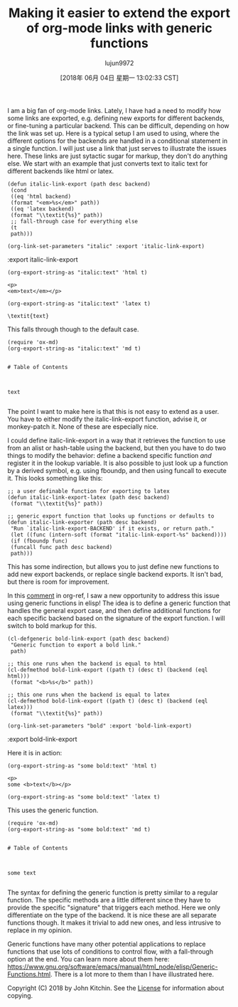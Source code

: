 #+TITLE: Making it easier to extend the export of org-mode links with generic functions
#+URL: http://kitchingroup.cheme.cmu.edu/blog/2018/05/09/Making-it-easier-to-extend-the-export-of-org-mode-links-with-generic-functions/
#+AUTHOR: lujun9972
#+TAGS: raw
#+DATE: [2018年 06月 04日 星期一 13:02:33 CST]
#+LANGUAGE:  zh-CN
#+OPTIONS:  H:6 num:nil toc:t \n:nil ::t |:t ^:nil -:nil f:t *:t <:nil
I am a big fan of org-mode links. Lately, I have had a need to modify how some links are exported, e.g. defining new exports for different backends, or fine-tuning a particular backend. This can be difficult, depending on how the link was set up. Here is a typical setup I am used to using, where the different options for the backends are handled in a conditional statement in a single function. I will just use a link that just serves to illustrate the issues here. These links are just sytactic sugar for markup, they don't do anything else. We start with an example that just converts text to italic text for different backends like html or latex.

#+BEGIN_EXAMPLE
    (defun italic-link-export (path desc backend)
     (cond
     ((eq 'html backend)
     (format "<em>%s</em>" path))
     ((eq 'latex backend)
     (format "\\textit{%s}" path))
     ;; fall-through case for everything else
     (t
     path)))

    (org-link-set-parameters "italic" :export 'italic-link-export)
#+END_EXAMPLE

:export
italic-link-export

#+BEGIN_EXAMPLE
    (org-export-string-as "italic:text" 'html t)
#+END_EXAMPLE

#+BEGIN_EXAMPLE
    <p>
    <em>text</em></p>
#+END_EXAMPLE

#+BEGIN_EXAMPLE
    (org-export-string-as "italic:text" 'latex t)
#+END_EXAMPLE

#+BEGIN_EXAMPLE
    \textit{text}
#+END_EXAMPLE

This falls through though to the default case.

#+BEGIN_EXAMPLE
    (require 'ox-md)
    (org-export-string-as "italic:text" 'md t)
#+END_EXAMPLE

#+BEGIN_EXAMPLE

    # Table of Contents



    text

#+END_EXAMPLE

The point I want to make here is that this is not easy to extend as a user. You have to either modify the italic-link-export function, advise it, or monkey-patch it. None of these are especially nice.

I could define italic-link-export in a way that it retrieves the function to use from an alist or hash-table using the backend, but then you have to do two things to modify the behavior: define a backend specific function /and/ register it in the lookup variable. It is also possible to just look up a function by a derived symbol, e.g. using fboundp, and then using funcall to execute it. This looks something like this:

#+BEGIN_EXAMPLE
    ;; a user definable function for exporting to latex
    (defun italic-link-export-latex (path desc backend)
     (format "\\textit{%s}" path))

    ;; generic export function that looks up functions or defaults to
    (defun italic-link-exporter (path desc backend)
     "Run `italic-link-export-BACKEND' if it exists, or return path."
     (let ((func (intern-soft (format "italic-link-export-%s" backend))))
     (if (fboundp func)
     (funcall func path desc backend)
     path)))
#+END_EXAMPLE

This has some indirection, but allows you to just define new functions to add new export backends, or replace single backend exports. It isn't bad, but there is room for improvement.

In this [[https://github.com/jkitchin/org-ref/issues/492#issuecomment-387806180][comment]] in org-ref, I saw a new opportunity to address this issue using generic functions in elisp! The idea is to define a generic function that handles the general export case, and then define additional functions for each specific backend based on the signature of the export function. I will switch to bold markup for this.

#+BEGIN_EXAMPLE
    (cl-defgeneric bold-link-export (path desc backend)
     "Generic function to export a bold link."
     path)

    ;; this one runs when the backend is equal to html
    (cl-defmethod bold-link-export ((path t) (desc t) (backend (eql html)))
     (format "<b>%s</b>" path))

    ;; this one runs when the backend is equal to latex
    (cl-defmethod bold-link-export ((path t) (desc t) (backend (eql latex)))
     (format "\\textit{%s}" path))

    (org-link-set-parameters "bold" :export 'bold-link-export)
#+END_EXAMPLE

:export
bold-link-export

Here it is in action:

#+BEGIN_EXAMPLE
    (org-export-string-as "some bold:text" 'html t)
#+END_EXAMPLE

#+BEGIN_EXAMPLE
    <p>
    some <b>text</b></p>
#+END_EXAMPLE

#+BEGIN_EXAMPLE
    (org-export-string-as "some bold:text" 'latex t)
#+END_EXAMPLE

This uses the generic function.

#+BEGIN_EXAMPLE
    (require 'ox-md)
    (org-export-string-as "some bold:text" 'md t)
#+END_EXAMPLE

#+BEGIN_EXAMPLE

    # Table of Contents



    some text

#+END_EXAMPLE

The syntax for defining the generic function is pretty similar to a regular function. The specific methods are a little different since they have to provide the specific "signature" that triggers each method. Here we only differentiate on the type of the backend. It is nice these are all separate functions though. It makes it trivial to add new ones, and less intrusive to replace in my opinion.

Generic functions have many other potential applications to replace functions that use lots of conditions to control flow, with a fall-through option at the end. You can learn more about them here: [[https://www.gnu.org/software/emacs/manual/html_node/elisp/Generic-Functions.html]]. There is a lot more to them than I have illustrated here.

Copyright (C) 2018 by John Kitchin. See the [[/copying.html][License]] for information about copying.
